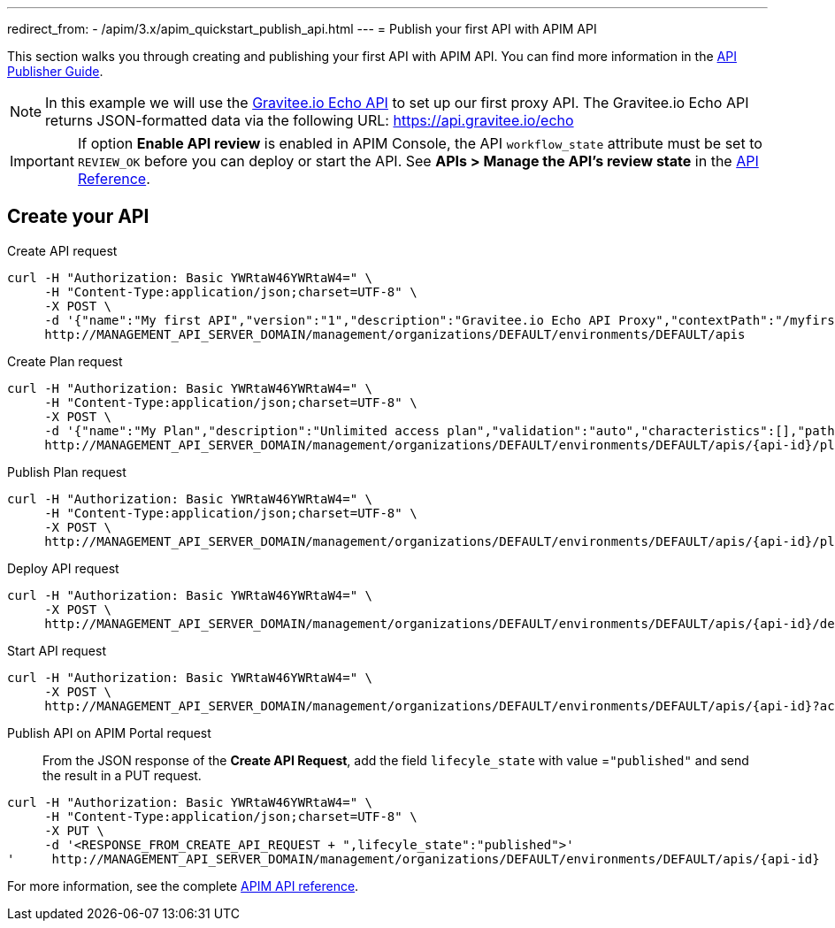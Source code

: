 ---
redirect_from:
  - /apim/3.x/apim_quickstart_publish_api.html
---
= Publish your first API with APIM API

This section walks you through creating and publishing your first API with APIM API. You can find more information in the link:/Guides/APIM/current/publisher-guide/introduction.html[API Publisher Guide^].

NOTE: In this example we will use the https://api.gravitee.io/echo[Gravitee.io Echo API^] to set up our first proxy API.
The Gravitee.io Echo API returns JSON-formatted data via the following URL: https://api.gravitee.io/echo

IMPORTANT: If option *Enable API review* is enabled in APIM Console, the API `workflow_state` attribute must be set to `REVIEW_OK` before you can deploy or start the API. See *APIs > Manage the API's review state* in the link:/Reference/API/apim-rest-api-doc.html[API Reference^].

== Create your API

Create API request::
[source]
----
curl -H "Authorization: Basic YWRtaW46YWRtaW4=" \
     -H "Content-Type:application/json;charset=UTF-8" \
     -X POST \
     -d '{"name":"My first API","version":"1","description":"Gravitee.io Echo API Proxy","contextPath":"/myfirstapi","endpoint":"https://api.gravitee.io/echo"}' \
     http://MANAGEMENT_API_SERVER_DOMAIN/management/organizations/DEFAULT/environments/DEFAULT/apis
----

Create Plan request::

[source]
----
curl -H "Authorization: Basic YWRtaW46YWRtaW4=" \
     -H "Content-Type:application/json;charset=UTF-8" \
     -X POST \
     -d '{"name":"My Plan","description":"Unlimited access plan","validation":"auto","characteristics":[],"paths":{"/":[]},"security":"api_key"}' \
     http://MANAGEMENT_API_SERVER_DOMAIN/management/organizations/DEFAULT/environments/DEFAULT/apis/{api-id}/plans
----

Publish Plan request::

[source]
----
curl -H "Authorization: Basic YWRtaW46YWRtaW4=" \
     -H "Content-Type:application/json;charset=UTF-8" \
     -X POST \
     http://MANAGEMENT_API_SERVER_DOMAIN/management/organizations/DEFAULT/environments/DEFAULT/apis/{api-id}/plans/{plan-id}/_publish
----

Deploy API request::
[source]
----
curl -H "Authorization: Basic YWRtaW46YWRtaW4=" \
     -X POST \
     http://MANAGEMENT_API_SERVER_DOMAIN/management/organizations/DEFAULT/environments/DEFAULT/apis/{api-id}/deploy
----

Start API request::
[source]
----
curl -H "Authorization: Basic YWRtaW46YWRtaW4=" \
     -X POST \
     http://MANAGEMENT_API_SERVER_DOMAIN/management/organizations/DEFAULT/environments/DEFAULT/apis/{api-id}?action=START
----

Publish API on APIM Portal request::

From the JSON response of the *Create API Request*, add the field `lifecyle_state` with value =`"published"` and send the result in a PUT request.
[source]
----
curl -H "Authorization: Basic YWRtaW46YWRtaW4=" \
     -H "Content-Type:application/json;charset=UTF-8" \
     -X PUT \
     -d '<RESPONSE_FROM_CREATE_API_REQUEST + ",lifecyle_state":"published">'
'     http://MANAGEMENT_API_SERVER_DOMAIN/management/organizations/DEFAULT/environments/DEFAULT/apis/{api-id}
----

For more information, see the complete link:/Reference/api/apim-rest-api-doc.html[APIM API reference^].
